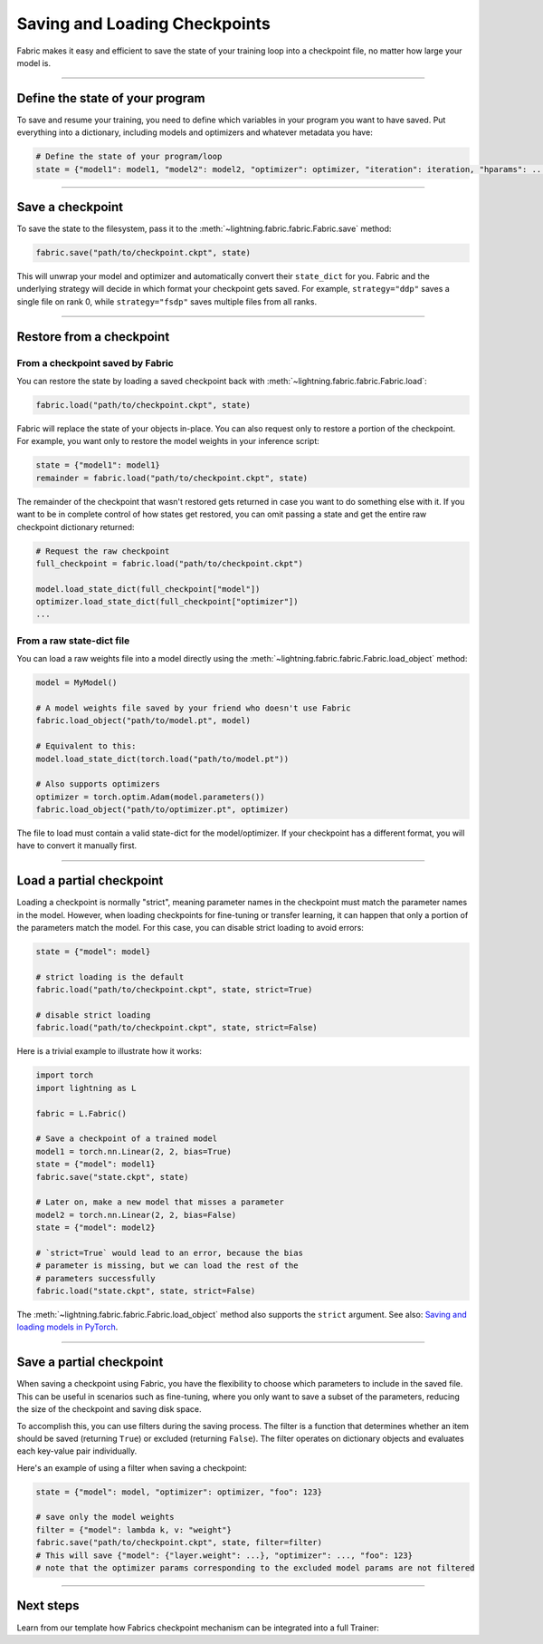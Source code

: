 ##############################
Saving and Loading Checkpoints
##############################

Fabric makes it easy and efficient to save the state of your training loop into a checkpoint file, no matter how large your model is.

----


********************************
Define the state of your program
********************************

To save and resume your training, you need to define which variables in your program you want to have saved.
Put everything into a dictionary, including models and optimizers and whatever metadata you have:

.. code-block:: python

    # Define the state of your program/loop
    state = {"model1": model1, "model2": model2, "optimizer": optimizer, "iteration": iteration, "hparams": ...}


----


*****************
Save a checkpoint
*****************

To save the state to the filesystem, pass it to the :meth:`~lightning.fabric.fabric.Fabric.save` method:

.. code-block:: python

    fabric.save("path/to/checkpoint.ckpt", state)

This will unwrap your model and optimizer and automatically convert their ``state_dict`` for you.
Fabric and the underlying strategy will decide in which format your checkpoint gets saved.
For example, ``strategy="ddp"`` saves a single file on rank 0, while ``strategy="fsdp"`` saves multiple files from all ranks.


----


*************************
Restore from a checkpoint
*************************

From a checkpoint saved by Fabric
=================================

You can restore the state by loading a saved checkpoint back with :meth:`~lightning.fabric.fabric.Fabric.load`:

.. code-block:: python

    fabric.load("path/to/checkpoint.ckpt", state)

Fabric will replace the state of your objects in-place.
You can also request only to restore a portion of the checkpoint.
For example, you want only to restore the model weights in your inference script:

.. code-block:: python

    state = {"model1": model1}
    remainder = fabric.load("path/to/checkpoint.ckpt", state)

The remainder of the checkpoint that wasn't restored gets returned in case you want to do something else with it.
If you want to be in complete control of how states get restored, you can omit passing a state and get the entire raw checkpoint dictionary returned:

.. code-block:: python

    # Request the raw checkpoint
    full_checkpoint = fabric.load("path/to/checkpoint.ckpt")

    model.load_state_dict(full_checkpoint["model"])
    optimizer.load_state_dict(full_checkpoint["optimizer"])
    ...


From a raw state-dict file
==========================

You can load a raw weights file into a model directly using the :meth:`~lightning.fabric.fabric.Fabric.load_object` method:

.. code-block:: python

    model = MyModel()

    # A model weights file saved by your friend who doesn't use Fabric
    fabric.load_object("path/to/model.pt", model)

    # Equivalent to this:
    model.load_state_dict(torch.load("path/to/model.pt"))

    # Also supports optimizers
    optimizer = torch.optim.Adam(model.parameters())
    fabric.load_object("path/to/optimizer.pt", optimizer)

The file to load must contain a valid state-dict for the model/optimizer.
If your checkpoint has a different format, you will have to convert it manually first.


----


*************************
Load a partial checkpoint
*************************

Loading a checkpoint is normally "strict", meaning parameter names in the checkpoint must match the parameter names in the model.
However, when loading checkpoints for fine-tuning or transfer learning, it can happen that only a portion of the parameters match the model.
For this case, you can disable strict loading to avoid errors:

.. code-block:: python

    state = {"model": model}

    # strict loading is the default
    fabric.load("path/to/checkpoint.ckpt", state, strict=True)

    # disable strict loading
    fabric.load("path/to/checkpoint.ckpt", state, strict=False)


Here is a trivial example to illustrate how it works:

.. code-block:: python

    import torch
    import lightning as L

    fabric = L.Fabric()

    # Save a checkpoint of a trained model
    model1 = torch.nn.Linear(2, 2, bias=True)
    state = {"model": model1}
    fabric.save("state.ckpt", state)

    # Later on, make a new model that misses a parameter
    model2 = torch.nn.Linear(2, 2, bias=False)
    state = {"model": model2}

    # `strict=True` would lead to an error, because the bias
    # parameter is missing, but we can load the rest of the
    # parameters successfully
    fabric.load("state.ckpt", state, strict=False)


The :meth:`~lightning.fabric.fabric.Fabric.load_object` method also supports the ``strict`` argument.
See also: `Saving and loading models in PyTorch <https://pytorch.org/tutorials/beginner/saving_loading_models.html>`_.


----

*************************
Save a partial checkpoint
*************************

When saving a checkpoint using Fabric, you have the flexibility to choose which parameters to include in the saved file.
This can be useful in scenarios such as fine-tuning, where you only want to save a subset of the parameters, reducing
the size of the checkpoint and saving disk space.

To accomplish this, you can use filters during the saving process. The filter is a function that determines whether
an item should be saved (returning ``True``) or excluded (returning ``False``).
The filter operates on dictionary objects and evaluates each key-value pair individually.

Here's an example of using a filter when saving a checkpoint:

.. code-block:: python

    state = {"model": model, "optimizer": optimizer, "foo": 123}

    # save only the model weights
    filter = {"model": lambda k, v: "weight"}
    fabric.save("path/to/checkpoint.ckpt", state, filter=filter)
    # This will save {"model": {"layer.weight": ...}, "optimizer": ..., "foo": 123}
    # note that the optimizer params corresponding to the excluded model params are not filtered


----


**********
Next steps
**********

Learn from our template how Fabrics checkpoint mechanism can be integrated into a full Trainer:

.. raw:: html

    <div class="display-card-container">
        <div class="row">

.. displayitem::
    :header: Trainer Template
    :description: Take our Fabric Trainer template and customize it for your needs
    :button_link: https://github.com/Lightning-AI/lightning/tree/master/examples/fabric/build_your_own_trainer
    :col_css: col-md-4
    :height: 150
    :tag: intermediate

.. raw:: html

        </div>
    </div>
